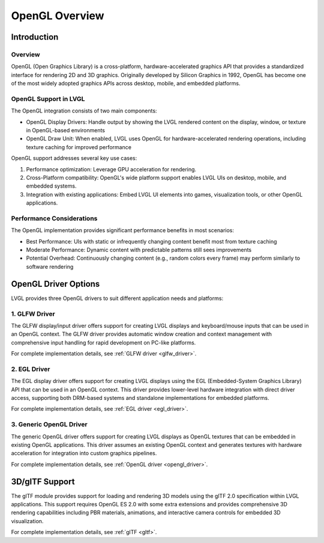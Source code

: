 .. _opengl_overview:

================
OpenGL Overview
================

Introduction
============

Overview
--------

OpenGL (Open Graphics Library) is a cross-platform, hardware-accelerated graphics API that provides a standardized interface for rendering 2D and 3D graphics.
Originally developed by Silicon Graphics in 1992, OpenGL has become one of the most widely adopted graphics APIs across desktop, mobile, and embedded platforms.

OpenGL Support in LVGL
----------------------

The OpenGL integration consists of two main components:

- OpenGL Display Drivers: Handle output by showing the LVGL rendered content on the display, window, or texture in OpenGL-based environments
- OpenGL Draw Unit: When enabled, LVGL uses OpenGL for hardware-accelerated rendering operations, including texture caching for improved performance

OpenGL support addresses several key use cases:

1. Performance optimization: Leverage GPU acceleration for rendering.
2. Cross-Platform compatibility: OpenGL's wide platform support enables LVGL UIs on desktop, mobile, and embedded systems.
3. Integration with existing applications: Embed LVGL UI elements into games, visualization tools, or other OpenGL applications.

Performance Considerations
--------------------------

The OpenGL implementation provides significant performance benefits in most scenarios:

- Best Performance: UIs with static or infrequently changing content benefit most from texture caching
- Moderate Performance: Dynamic content with predictable patterns still sees improvements
- Potential Overhead: Continuously changing content (e.g., random colors every frame) may perform similarly to software rendering

OpenGL Driver Options
======================

LVGL provides three OpenGL drivers to suit different application needs and platforms:


1. GLFW Driver
--------------

The GLFW display/input driver offers support for creating
LVGL displays and keyboard/mouse inputs that can be used in an OpenGL context.
The GLFW driver provides automatic window creation and context management with comprehensive input handling for rapid development on PC-like platforms.

For complete implementation details, see :ref:`GLFW driver <glfw_driver>`.

2. EGL Driver
-------------

The EGL display driver offers support for creating
LVGL displays using the EGL (Embedded-System Graphics Library) API that can be used in an OpenGL context.
This driver provides lower-level hardware integration with direct driver access, supporting both DRM-based systems and standalone implementations for embedded platforms.

For complete implementation details, see :ref:`EGL driver <egl_driver>`.

3. Generic OpenGL Driver
------------------------

The generic OpenGL driver offers support for creating
LVGL displays as OpenGL textures that can be embedded in existing OpenGL applications.
This driver assumes an existing OpenGL context and generates textures with hardware acceleration 
for integration into custom graphics pipelines.

For complete implementation details, see :ref:`OpenGL driver <opengl_driver>`.

3D/glTF Support
===============

The glTF module provides support for loading and rendering 3D models using the glTF 2.0 specification within LVGL applications.
This support requires OpenGL ES 2.0 with some extra extensions and provides comprehensive 3D rendering capabilities including PBR materials,
animations, and interactive camera controls for embedded 3D visualization.

For complete implementation details, see :ref:`glTF <gltf>`.

